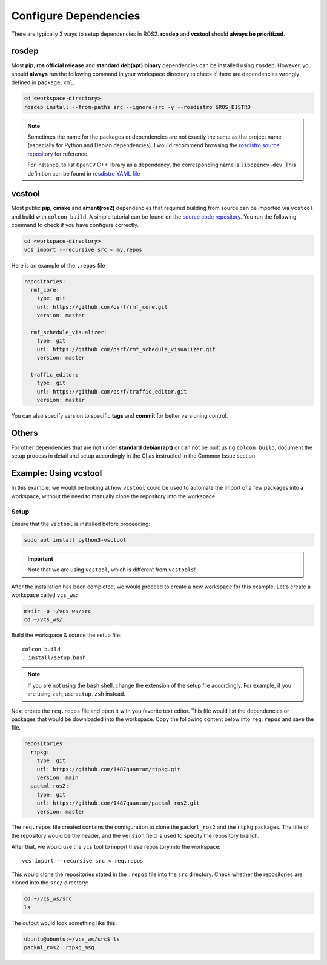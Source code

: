 Configure Dependencies
======================

There are typically 3 ways to setup dependencies in ROS2.
**rosdep** and **vcstool** should **always be prioritized**.

rosdep
------

Most **pip**, **ros official release** and **standard deb(apt)** **binary**
dependencies can be installed using ``rosdep``.
However, you should **always** run the following command in your workspace
directory to check if there are dependencies wrongly defined in
``package.xml``.

.. code-block:: bash

   cd <workspace-directory>
   rosdep install --from-paths src --ignore-src -y --rosdistro $ROS_DISTRO

.. note::

   Sometimes the name for the packages or dependencies are not exactly the
   same as the project name (especially for Python and Debian dependencies).
   I would recommend browsing the `rosdistro source repository`_ for reference.

   For instance, to list :literal:`OpenCV` C++ library as a dependency, the
   corresponding name is :literal:`libopencv-dev`. This definition can be
   found in `rosdistro YAML file`_

.. _rosdistro source repository: https://github.com/ros/rosdistro
.. _rosdistro YAML file: https://github.com/ros/rosdistro/blob/master/rosdep/base.yaml#L3227

vcstool
-------

Most public **pip**, **cmake** and **ament(ros2)** dependencies that
required building from source can be imported via ``vcstool`` and build
with ``colcon build``. A simple tutorial can be found on the
`source code repository`_.
You run the following command to check if you have configure correctly.

.. code-block:: bash

     cd <workspace-directory>
     vcs import --recursive src < my.repos

Here is an example of the ``.repos`` file

.. code-block:: yaml

   repositories:
     rmf_core:
       type: git
       url: https://github.com/osrf/rmf_core.git
       version: master

     rmf_schedule_visualizer:
       type: git
       url: https://github.com/osrf/rmf_schedule_visualizer.git
       version: master

     traffic_editor:
       type: git
       url: https://github.com/osrf/traffic_editor.git
       version: master

You can also specify version to specific **tags** and **commit** for better
versioning control.

.. _source code repository: https://github.com/dirk-thomas/vcstool

Others
------

For other dependencies that are not under **standard debian(apt)** or can
not be built using ``colcon build``, document the setup process in detail and
setup accordingly in the CI as instructed in the Common Issue section.

Example: Using vcstool
-----------------------

In this example, we would be looking at how ``vcstool`` could be used
to automate the import of a few packages into a workspace, without the need
to manually clone the repository into the workspace.

Setup
~~~~~

Ensure that the ``vsctool`` is installed before proceeding:

.. code-block:: bash

  sudo apt install python3-vsctool

.. important::

  Note that we are using ``vcstool``, which is different from ``vcstools``!

After the installation has been completed, we would proceed to create a new
workspace for this example. Let's create a workspace called ``vcs_ws``:

.. code-block:: bash

  mkdir -p ~/vcs_ws/src
  cd ~/vcs_ws/

Build the workspace & source the setup file::

  colcon build
  . install/setup.bash

.. note::

  If you are not using the ``bash`` shell, change the extension of the setup file accordingly.
  For example, if you are using ``zsh``, use ``setup.zsh`` instead.

Next create the ``req.repos`` file and open it with you favorite text editor.
This file would list the dependencies or packages that would be downloaded
into the workspace. Copy the following content below into ``req.repos`` and
save the file.

.. code-block:: yaml

  repositories:
    rtpkg:
      type: git
      url: https://github.com/1487quantum/rtpkg.git
      version: main
    packml_ros2:
      type: git
      url: https://github.com/1487quantum/packml_ros2.git
      version: master

The ``req.repos`` file created contains the configuration to clone the
``packml_ros2`` and the ``rtpkg`` packages. The title of the repository
would be the header, and the ``version`` field is used to specify the
repository branch.

After that, we would use the ``vcs`` tool to import these repository
into the workspace::

  vcs import --recursive src < req.repos

This would clone the repositories stated in the ``.repos`` file into
the ``src`` directory. Check whether the repositories are cloned into
the ``src/`` directory:

.. code-block:: bash

  cd ~/vcs_ws/src
  ls

The output would look something like this:

.. code-block:: bash

  ubuntu@ubuntu:~/vcs_ws/src$ ls
  packml_ros2  rtpkg_msg


